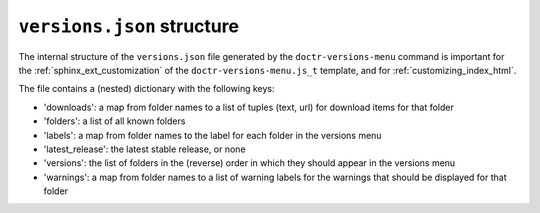 .. _versions_json_structure:

===========================
``versions.json`` structure
===========================

The internal structure of the ``versions.json`` file generated by the
``doctr-versions-menu`` command is important for the
:ref:`sphinx_ext_customization` of the ``doctr-versions-menu.js_t`` template,
and for :ref:`customizing_index_html`.

The file contains a (nested) dictionary with the following keys:

* 'downloads': a map from folder names to a list of tuples (text, url) for download items for that folder
* 'folders': a list of all known folders
* 'labels': a map from folder names to the label for each folder in the versions menu
* 'latest_release': the latest stable release, or none
* 'versions': the list of folders in the (reverse) order in which they should appear in the versions menu
* 'warnings': a map from folder names to a list of warning labels for the warnings that should be displayed for that folder
